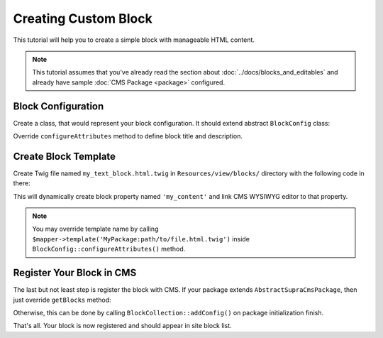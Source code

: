 .. index::
    single: Block; Creating new block
    single: Cookbook; Creating new block

Creating Custom Block
=====================

This tutorial will help you to create a simple block with manageable HTML content.

.. note::
    This tutorial assumes that you've already read the section about :doc:`../docs/blocks_and_editables` and already have sample :doc:`CMS Package <package>` configured.

Block Configuration
-------------------

.. TODO it would be goof to give a default folder where to store the class

Create a class, that would represent your block configuration.
It should extend abstract ``BlockConfig`` class:

.. code-block:: php
    :linenos:

    <?php

    namespace MySamplePackage\Blocks;

    use Supra\Package\Cms\Pages\Block\Config\BlockConfig;

    class MyTextBlock extends BlockConfig
    {
    }

Override ``configureAttributes`` method to define block title and description.

.. code-block:: php
    :linenos:

    <?php

    namespace MySamplePackage\Blocks;

    use Supra\Package\Cms\Pages\Block\Config\BlockConfig;

    class MyTextBlock extends BlockConfig
    {
        public function configureAttributes(AttributeMapper $mapper)
        {
            $mapper->title('My Text Block')
                ->description('This block provides you WYSIWYG editor.');
        }
    }


Create Block Template
---------------------

Create Twig file named ``my_text_block.html.twig`` in ``Resources/view/blocks/`` directory with the following code in there:

.. code-block:: html
    :linenos:

    <div>{{ property('my_content', 'html') }}</div>

This will dynamically create block property named ``'my_content'`` and link CMS WYSIWYG editor to that property.

.. note::

    You may override template name by calling ``$mapper->template('MyPackage:path/to/file.html.twig')`` inside ``BlockConfig::configureAttributes()`` method.

Register Your Block in CMS
--------------------------

The last but not least step is register the block with CMS.
If your package extends ``AbstractSupraCmsPackage``, then just override ``getBlocks`` method:

.. code-block:: php
    :linenos:

    <?php

    namespace MySamplePackage;

    use Supra\Package\Cms\AbstractSupraCmsPackage;

    class MySamplePackage extends AbstractSupraCmsPackage
    {
        ...

        public function getBlocks()
        {
            return array(new Blocks\MyTextBlock());
        }
    }

Otherwise, this can be done by calling ``BlockCollection::addConfig()`` on package initialization finish.

.. code-block:: php
    :linenos:

    <?php

    namespace MySamplePackage;

    use Supra\Core\Package\AbstractSupraPackage;

    class MySamplePackage extends AbstractSupraPackage
    {
        ...

        public function finish(ContainerInterface $container)
        {
            $blockCollection = $container['cms.pages.blocks.collection'];
            /* @var $blockCollection \Supra\Package\Cms\Pages\Block\BlockCollection */

            $blockCollection->addConfig(new MyTextBlock(), $this);
        }
    }


That's all. Your block is now registered and should appear in site block list.